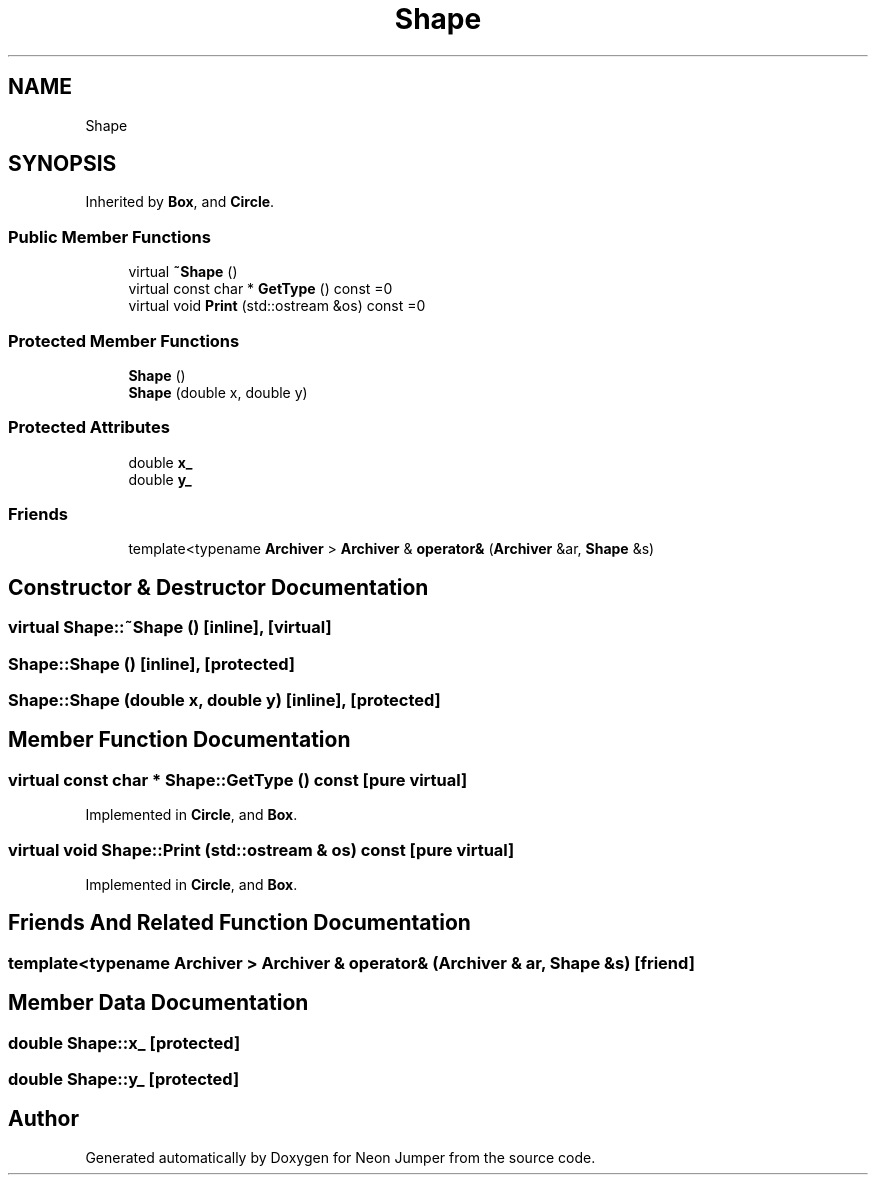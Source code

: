 .TH "Shape" 3 "Fri Jan 21 2022" "Neon Jumper" \" -*- nroff -*-
.ad l
.nh
.SH NAME
Shape
.SH SYNOPSIS
.br
.PP
.PP
Inherited by \fBBox\fP, and \fBCircle\fP\&.
.SS "Public Member Functions"

.in +1c
.ti -1c
.RI "virtual \fB~Shape\fP ()"
.br
.ti -1c
.RI "virtual const char * \fBGetType\fP () const =0"
.br
.ti -1c
.RI "virtual void \fBPrint\fP (std::ostream &os) const =0"
.br
.in -1c
.SS "Protected Member Functions"

.in +1c
.ti -1c
.RI "\fBShape\fP ()"
.br
.ti -1c
.RI "\fBShape\fP (double x, double y)"
.br
.in -1c
.SS "Protected Attributes"

.in +1c
.ti -1c
.RI "double \fBx_\fP"
.br
.ti -1c
.RI "double \fBy_\fP"
.br
.in -1c
.SS "Friends"

.in +1c
.ti -1c
.RI "template<typename \fBArchiver\fP > \fBArchiver\fP & \fBoperator&\fP (\fBArchiver\fP &ar, \fBShape\fP &s)"
.br
.in -1c
.SH "Constructor & Destructor Documentation"
.PP 
.SS "virtual Shape::~Shape ()\fC [inline]\fP, \fC [virtual]\fP"

.SS "Shape::Shape ()\fC [inline]\fP, \fC [protected]\fP"

.SS "Shape::Shape (double x, double y)\fC [inline]\fP, \fC [protected]\fP"

.SH "Member Function Documentation"
.PP 
.SS "virtual const char * Shape::GetType () const\fC [pure virtual]\fP"

.PP
Implemented in \fBCircle\fP, and \fBBox\fP\&.
.SS "virtual void Shape::Print (std::ostream & os) const\fC [pure virtual]\fP"

.PP
Implemented in \fBCircle\fP, and \fBBox\fP\&.
.SH "Friends And Related Function Documentation"
.PP 
.SS "template<typename \fBArchiver\fP > \fBArchiver\fP & operator& (\fBArchiver\fP & ar, \fBShape\fP & s)\fC [friend]\fP"

.SH "Member Data Documentation"
.PP 
.SS "double Shape::x_\fC [protected]\fP"

.SS "double Shape::y_\fC [protected]\fP"


.SH "Author"
.PP 
Generated automatically by Doxygen for Neon Jumper from the source code\&.
